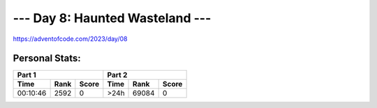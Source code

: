 **************************
--- Day 8: Haunted Wasteland ---
**************************
`<https://adventofcode.com/2023/day/08>`_


Personal Stats:
###############


========  ====  =====  ========  =====  =====
Part 1                 Part 2       
---------------------  ----------------------
Time      Rank  Score  Time      Rank   Score
========  ====  =====  ========  =====  =====
00:10:46  2592      0      >24h  69084      0
========  ====  =====  ========  =====  =====
